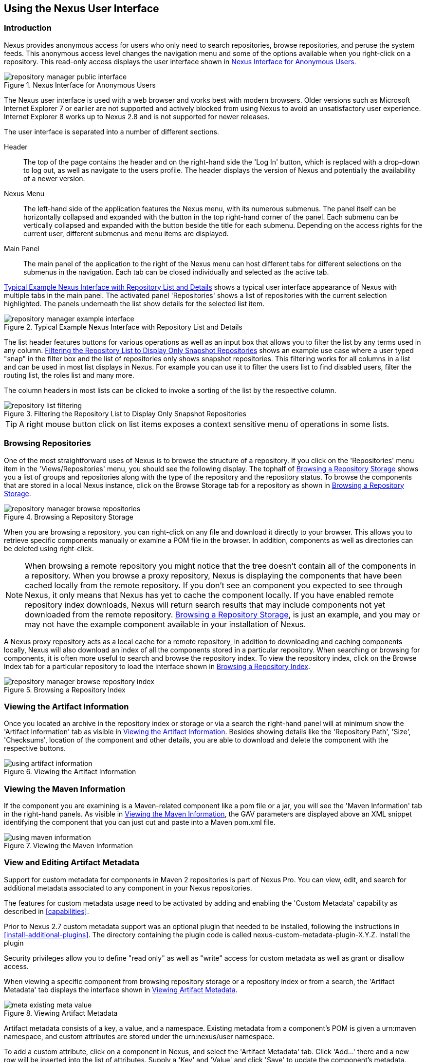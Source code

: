 [[using]]
== Using the Nexus User Interface

[[using-sect-intro]]
=== Introduction

Nexus provides anonymous access for users who only need to search
repositories, browse repositories, and peruse the system feeds. This
anonymous access level changes the navigation menu and some of the
options available when you right-click on a repository. This read-only
access displays the user interface shown in
<<fig-repoman-anonymous-interface>>.

[[fig-repoman-anonymous-interface]]
.Nexus Interface for Anonymous Users
image::figs/web/repository-manager_public-interface.png[scale=50]

The Nexus user interface is used with a web browser and works best
with modern browsers. Older versions such as Microsoft Internet
Explorer 7 or earlier are not supported and actively blocked from
using Nexus to avoid an unsatisfactory user experience. Internet
Explorer 8 works up to Nexus 2.8 and is not supported for newer
releases.

The user interface is separated into a number of different
sections. 

Header::

The top of the page contains the header and on the right-hand side the
'Log In' button, which is replaced with a drop-down to log out, as well
as navigate to the users profile. The header displays the version of
Nexus and potentially the availability of a newer version.

Nexus Menu::

The left-hand side of the application features the Nexus menu, with
its numerous submenus. The panel itself can be horizontally collapsed
and expanded with the button in the top right-hand corner of the
panel. Each submenu can be vertically collapsed and expanded with the
button beside the title for each submenu. Depending on the access
rights for the current user, different submenus and menu items are
displayed.

Main Panel::

The main panel of the application to the right of the Nexus menu can
host different tabs for different selections on the submenus in the
navigation. Each tab can be closed individually and selected as the
active tab.


<<fig-repository-manager-exmple-interface>> shows a typical user
interface appearance of Nexus with multiple tabs in the main
panel. The activated panel 'Repositories' shows a list of repositories with the
current selection highlighted. The panels underneath the list show
details for the selected list item. 

[[fig-repository-manager-exmple-interface]]
.Typical Example Nexus Interface with Repository List and Details
image::figs/web/repository-manager-example-interface.png[scale=50]

The list header features buttons for various operations as well as an
input box that allows you to filter the list by any terms used in any
column. <<fig-repository-list-filtering>> shows an example use case
where a user typed "snap" in the filter box and the list of
repositories only shows snapshot repositories. This filtering works
for all columns in a list and can be used in most list displays in
Nexus. For example you can use it to filter the users list to find
disabled users, filter the routing list, the roles list and many more.

The column headers in most lists can be clicked to invoke a sorting of
the list by the respective column.

[[fig-repository-list-filtering]]
.Filtering the Repository List to Display Only Snapshot Repositories
image::figs/web/repository-list-filtering.png[scale=50]

TIP: A right mouse button click on list items exposes a context
sensitive menu of operations in some lists.

[[using-sect-browsing]]
=== Browsing Repositories

One of the most straightforward uses of Nexus is to browse the
structure of a repository. If you click on the 'Repositories' menu item
in the 'Views/Repositories' menu, you should see the following
display. The tophalf of <<fig-nexus-browse-repo>> shows you a list of
groups and repositories along with the type of the repository and the
repository status. To browse the components that are stored in a local
Nexus instance, click on the Browse Storage tab for a repository as
shown in <<fig-nexus-browse-repo>>.

[[fig-nexus-browse-repo]]
.Browsing a Repository Storage
image::figs/web/repository-manager_browse-repositories.png[scale=50]
When you are browsing a repository, you can right-click on any file
and download it directly to your browser. This allows you to retrieve
specific components manually or examine a POM file in
the browser. In addition, components as well as directories can be
deleted using right-click.

NOTE: When browsing a remote repository you might notice that the tree
doesn't contain all of the components in a repository. When you browse
a proxy repository, Nexus is displaying the components that have been
cached locally from the remote repository. If you don't see an
component you expected to see through Nexus, it only means that Nexus
has yet to cache the component locally. If you have enabled remote
repository index downloads, Nexus will return search results that may
include components not yet downloaded from the remote
repository. <<fig-nexus-browse-repo>>, is just an example, and you may
or may not have the example component available in your
installation of Nexus.

A Nexus proxy repository acts as a local cache for a remote
repository, in addition to downloading and caching components locally,
Nexus will also download an index of all the components stored in a
particular repository. When searching or browsing for components, it is
often more useful to search and browse the repository index. To view
the repository index, click on the Browse Index tab for a particular
repository to load the interface shown in
<<fig-nexus-browse-repo-index>>.

[[fig-nexus-browse-repo-index]]
.Browsing a Repository Index
image::figs/web/repository-manager_browse-repository-index.png[scale=50]

[[using-artifact-information]]
=== Viewing the Artifact Information

Once you located an archive in the repository index or storage or via
a search the right-hand panel will at minimum show the 'Artifact
Information' tab as visible in
<<fig-using-artifact-information>>. Besides showing details like the
'Repository Path', 'Size', 'Checksums', location of the component and other
details, you are able to download and delete the component with the
respective buttons.

[[fig-using-artifact-information]]
.Viewing the Artifact Information
image::figs/web/using-artifact-information.png[scale=50]

[[using-component-maven-information]]
=== Viewing the Maven Information

If the component you are examining is a Maven-related component like a
pom file or a jar, you will see the 'Maven Information' tab in the
right-hand panels. As visible in <<fig-using-maven-information>>, the
GAV parameters are displayed above an XML snippet identifying the
component that you can just cut and paste into a Maven pom.xml file.

[[fig-using-maven-information]]
.Viewing the Maven Information
image::figs/web/using-maven-information.png[scale=60]


[[custom-metadata-plugin]]
=== View and Editing Artifact Metadata

Support for custom metadata for components in Maven 2 repositories is
part of Nexus Pro. You can view, edit, and search for
additional metadata associated to any component in your Nexus
repositories.

The features for custom metadata usage need to be activated by adding
and enabling the 'Custom Metadata' capability as described in
<<capabilities>>.

Prior to Nexus 2.7 custom metadata support was an optional plugin that
needed to be installed, following the instructions in
<<install-additional-plugins>>.  The directory containing the plugin
code is called nexus-custom-metadata-plugin-X.Y.Z. Install the plugin

Security privileges allow you to define "read only" as well as "write"
access for custom metadata as well as grant or disallow access.

When viewing a specific component from browsing repository storage or a
repository index or from a search, the 'Artifact Metadata' tab
displays the interface shown in <<fig-using-viewing-metadata>>.

[[fig-using-viewing-metadata]]
.Viewing Artifact Metadata
image::figs/web/meta_existing-meta-value.png[scale=60]

Artifact metadata consists of a key, a value, and a namespace.
Existing metadata from a component's POM is given a +urn:maven+
namespace, and custom attributes are stored under the +urn:nexus/user+
namespace.

To add a custom attribute, click on a component in Nexus, and select
the 'Artifact Metadata' tab. Click 'Add...' there and a new row will
be inserted into the list of attributes. Supply a 'Key' and 'Value'
and click 'Save' to update the component's
metadata. <<fig-using-editing-metadata>> shows the Artifact Metadata
panel with two custom attributes: "approvedBy" and "approved".

[[fig-using-editing-metadata]]
.Editing Artifact Metadata
image::figs/web/meta_setting-meta-value.png[scale=60]

You can upload custom metadata data into Nexus using an xml file. The
file will be processed as component metadata if it meets the following
criteria:

* file extension is +.n3+ or +.xml+
* the component classifier is +metadata+

Here are example contents of a metadata file which adds additional
custom metadata to a component with GAV of "test:project:1.0" and
packaging of "jar":

----
<urn:maven/component#test:project:1.0::jar>
<urn:mycustomspace#repositoryId> "releases" ;
<urn:mycustomspace#mavenVersion> "2.2.1" ;
<urn:mycustomspace#releaseManager> "myusername" ;
<urn:mycustomspace#codeCoverage> ".99" .
----

A file with the above metadata content and a name of +metadata.n3+ can
e.g., be attached as an additional project output component with the
build helper maven plugin.

----
<plugin>
  <groupId>org.codehaus.mojo</groupId>
  <artifactId>build-helper-maven-plugin</artifactId>
  <version>1.7</version>
  <executions>
    <execution>
      <id>attach-components</id>
      <phase>package</phase>
      <goals>
        <goal>attach-component</goal>
      </goals>
      <configuration>
        <artifacts>
          <artifact>
            <file>metadata.n3</file>
            <type>n3</type>
            <classifier>metadata</classifier>
          </artifact>
        </artifacts>
      </configuration>
    </execution>
  </executions>
</plugin>
----

The metadata in the file is consumed by the Nexus custom metadata
plugin and becomes available in the user interface for inspection and
search. By default this metadata available for read operations
only. If the repository deployment policy allows redeploys, the custom
metadata can be changed.


[[archive-browser]]
=== Using the Archive Browser

For binary components like jar files Nexus displays an 'Archive Browser'
panel, as visible in <<fig-archive-browser>> that allows
you to view the contents of the archive. Clicking on invidiual files
in the browser will download them and potentially display them in your
browser. This can be useful for quickly checking out the contents of
an archive without manually downloading and extracting it.

[[fig-archive-browser]]
.Using the Archive Browser
image::figs/web/using-archive-browser.png[scale=60]

IMPORTANT: The archive browser is a feature of Nexus Pro.

[[dependency-inspection]]
=== Inspecting the Component Dependencies

Nexus Pro provides you with the ability to browse an
component's dependencies. Using the component metadata found in an
component's POM, Nexus will scan a repository or a repository group and
attempt to resolve and display a component's dependencies. To view an
component's dependencies, browse the repository storage or the
repository index, select a component (or a component's POM), and then
click on the 'Maven Dependency' tab.

On the 'Maven Dependency' tab, you will see the following form elements:

Repository:: When resolving a component's dependencies, Nexus will
query an existing repository or repository group. In many cases it
will make sense to select the same repository group you are
referencing in your Maven settings. If you encounter any problems
during the dependency resolution, you need to make sure that you are
referencing a repository or a group that contains these dependencies.

Mode:: An component's dependencies can be listed as either a tree or a
list. When dependencies are displayed in a tree, you can inspect
direct dependencies and transitive dependencies. This can come in
handy if you are assessing a component, based on the dependencies it is
going to pull into your project's build. When you list dependencies as
a list, Nexus is going to perform the same process used by Maven to
collapse a tree of dependencies into a list of dependencies using
rules to merge and override dependency versions if there are any
overlaps or conflicts.

Once you have selected a repository to resolve against and a mode to
display a component's dependencies, click on 'Resolve' as
shown in <<fig-using-dependencies>>. Clicking on this button will
start the process of resolving dependencies, depending on the number
of components already cached by Nexus, this process can take anywhere
from a few seconds to a minute. Once the resolution process is finished,
you should see the component's dependencies, as shown in
<<fig-using-dependencies>>.

[[fig-using-dependencies]]
.View a Component's Dependencies
image::figs/web/using_dependencies.png[scale=60]

Once you have resolved a component's dependencies, you can use the
Filter text input to search for particular component dependencies.  If
you double-click on a row in the tree or list of dependencies, you can
navigate to other components within the Nexus interface.

[[component-info]]
=== Viewing Component Security and License Information

One of the added features of Nexus Pro is the usage of the curated and 
up to date information from the Sonatype data services. 
This data contains security and license
information about components and is accessible for a whole repository
in the Repository Health Check feature described in <<rhc>>.  Details
about the vulnerability and security issue ratings and others can be
found there as well.

The 'Component Info' tab displays the security and licence information
available for a specific component. It is available in browsing or
search results, once a you have selected a component in the search
results list or repository tree view. An example search for Jetty, with
the 'Component Info' tab visible, is displayed in <<fig-clm-tab-jetty>>.  It
displays the results from the 'License Analysis' and any found 'Security
Issues'. 

The 'License Analysis' reveals a medium threat triggered by the fact
that Non-Standard license headers were found in the source code as visible
in the 'Observed License(s) in Source' column. The license found in the
pom.xml file associated to the project only documented Apache-2.0 or
EPL-1.0 as the 'Declared License(s)'.

[[fig-clm-tab-jetty]]
.Component Info Displaying Security Vulnerabilities for an Old Version of Jetty 
image::figs/web/component-info-tab-jetty.png[scale=50]

The 'Security Issues' section displays two issues with 'Threat Level'
values 5. The 'Summary' column contains a small summary description of
the security issue. The 'Problem Code' column contains the codes,
which link to the respective entries in the Common Vulnerabilities and
Exposures CVE list as well as the Open Source Vulnerability DataBase
OSVDB displayed in <<fig-clm-cve-jetty>> and
<<fig-clm-osvdb-jetty>>.

[[fig-clm-cve-jetty]]
.Common Vulnerabilities and Exposures CVE Entry for a Jetty Security Issue
image::figs/web/component-info-cve-jetty.png[scale=50]
  
[[fig-clm-osvdb-jetty]]
.Open Source Vulnerability DataBase OSVDB Entry for a Jetty Security Issue
image::figs/web/component-info-osvdb-jetty.png[scale=50]


.Understanding the Difference, Nexus Pro+


In this section, we've talked about the various ways component data is being used, at
least at an introductory level. However, understanding the differences between
the Sonatype hosted data services usage in Nexus Pro and Nexus Pro+ may 
still be a little unclear. Rather you are likely asking, "What do I get with Nexus Pro+?

Great question. Nexus Pro+ you get a Nexus Lifecycle server. This expands Nexus Pro 
in two key areas.

Policy Management::

Your organization likely has a process for determining which components can be
included in your applications. This could be as simple as limiting the age of
the component, or more complex, like prohibiting components with a certain type
of licenses or security issue.

Whatever the case, the process is supported by rules. Nexus Lifecycle Policy
management is a way to create those rules, and then track and evaluate your
application. Any time a rule is broken, that's considered a policy violation.
Violations can then warn, or even prevent a release.

Here's an example of the Nexus Lifecycle features for Nexus Staging.

[[fig-clm-staging-repository-failure]]
.Staging Repository Activity with a Nexus Lifecycle Evaluation Failure and Details
image::figs/web/clm-staging-repository-failure.png[scale=60]

Component Information Panel::

The Component Information Panel, or CIP, provides everything you need to know
about a component. Looking at the image below, you'll notice two sections. On
the left, details about the specific component are provided. On the right, the
graph provides a wide variety of information including popularity, license, or
security issues. You can even click on each individual version in the graph,
which will then display on the left.
+
[[fig-nexus-clm-nexus-show-cip]]
.Component Information Panel Example
image::figs/web/nexus-clm-comp-info-cip.png[scale=50]
+
NOTE: The CIP is then expanded with the View Details button which shows exactly
what security or license issues were encountered, as well as any policy
violations.

If you would like more information about these features, check out our
link:http://books.sonatype.com/sonatype-clm-book/html/repository-manager-user-guide/index.html[Nexus Lifecycle and 
Repository Manager Guide].

[[using-sect-browse-groups]]
=== Browsing Groups

Nexus contains ordered groups of repositories that allow you to expose
a series of repositories through a single URL. More often than not, an
organization is going to point Maven at the default Nexus groups
'Public Repositories'. Most endusers of Nexus are not going to know
what components are being served from what specific repository, and
they are going to want to be able to browse the public repository
group. 

To support this use case, Nexus allows you to browse the contents of a
repository group as if it were a single merged repository with a tree
structure.  <<fig-nexus-browse-group>>, shows the browsing storage
interface for a repository group. There is no difference to the user
experience of browsing a repository group vs. browsing a repository.

[[fig-nexus-browse-group]]
.Browsing a Nexus Group
image::figs/web/repository-manager_browse-group.png[scale=60]

When browsing a repository group's storage, you are browsing the underlying
storage for all of the repositories in a group. If a repository group
contains proxy repositories, the 'Browse Storage' tab will show all of
the components in the group that have been downloaded from the
remote repositories. To browse and search all components available in a
group, click on the 'Browse Index' tab to load the interface shown
in <<fig-nexus-browse-group-index>>.

[[fig-nexus-browse-group-index]]
.Browsing a Nexus Group Index
image::figs/web/repository-manager_browse-group-index.png[scale=60]

[[search-components]]
=== Searching for Components

==== Search Overview

In the left-hand navigation area, there is an 'Artifact Search' text
field next to a magnifying glass. To search for a component by groupId
or artifactId, type in some text and click the magnifying glass.
Typing in the search term +junit+ and clicking the
magnifying glass should yield a search result similar to
<<fig-search-results>>.

[[fig-search-results]]
.Results of an Artifact Search for "junit"
image::figs/web/search-results.png[scale=50]

The groupId in the 'Group' column and the artifactId in the 'Artifact'
column identify each row in the search results table. Each row
represents an aggregration of all components in this 'Group' and
'Artifact' coordinate.

The 'Version' column displays the lastest version number available as
well as a link to 'Show All Versions'.

The 'Most Popular Version' column displays the version that has the most
downloads by all users accessing the Central Repository. This data can
help with the selection of an appropriate version to use for a
particular component.

The 'Download' column displays direct links to all the components
available for the latest version. A typical list of
downloadable components would include the Java archive 'jar', the Maven
pom.xml file 'pom', a Javadoc archive 'javadoc.jar' and a Sourcecode
archive 'sources.jar', but other download options are also added if
more components are available. Click on the link to download an
component.

Each of the columns in the search results table can be used to sort
the table in 'Ascending' or 'Descending' order. In addition, you can choose
to add and remove colums with the sort and column drop-down options
visible in <<fig-search-results-column-options>>.

[[fig-search-results-column-options]]
.Sort and Column Options in the Search Results Table
image::figs/web/search-results-column-options.png[scale=50]

The repository browser interface below the search results table will
displays the component selected in the list in the repository structure
with the same information panels available documented in
<<using-sect-browsing>>. An component could be present in more than one
repository. If this is the case, click on the value next to 'Viewing
Repository' to switch between multiple matching repositories.

WARNING: Let me guess? You installed Nexus, ran to the search box,
typed in the name of a group or a component, pressed search, and saw
absolutely nothing. No results. Nexus isn't going to retrieve the
remote repository indexes by default. You need to activate downloading
of remote indexes for the three proxy repositories that Nexus are
shipped with Nexus. Without these indexes, Nexus has nothing to
search. Find instructions for activating index downloads in
<<confignx-sect-manage-repo>>.


==== Advanced Search

Clicking on the (Show All Versions) link in the Version column visible
in <<fig-search-results>> will initiate an 'Advanced Search' by the
groupId and artifactId of the row and result in a view similar to
<<fig-search-results-all-versions>>.

[[fig-search-results-all-versions]]
.Advanced Search Results for a GAV Search Activated by the Show All Versions Link
image::figs/web/search-results-advanced-gav.png[scale=50]

The header for the 'Advanced Search' contains a selector for the type of
search and one or more text input fields to define a search and a
button to run a new search with the specified parameters.

The search results table contains one row per 'Group' (groupId),
'Artifact' (artifactId), and 'Version'(version). 

In addition, the 'Age' column displays the age of the components being
available on the Central Repository. Since most components are
published to the Central Repository when released, this age gives you a
good indication of the actual time since the release of the component.

The 'Popularity' column shows a relative popularity as compared to the
other results in the search table. This can give you a good idea
on the adoption rate of a new release. For example if a newer version has a
high age value, but a low popularity compared to an older version, you
might want to check the upstream project and see if there is any
issues stopping other users from upgrading that might affect you as
well. Another reason could be that the new version does not provide
signifcant improvements to warrant an upgrade for most users.

The 'Security Issues' column shows the number of known security issues
for the specific component. The 'License Threat' column shows a colored
square with blue indicating no license threat and yellow, orange and
red indicating increased license threats. More information about both
indicators can be seen in the 'Component Info' panel below the list of
components for the specific component.

The 'Download' column provides download links for all the available
components.

The following advanced searches are available:

Keyword Search:: Identical to the 'Artifact Search' in the left-hand
navigation, this search will look for the specified strings in the
groupId and artifactId.

Classname Search:: Rather than looking at the coordinates of an
component in the repository, the 'Classname Search' will look at the
contents of the components and look for Java classes with the specified
name. For example, try a search for a classname of +Pair+ to see how
many library authors saw a need to implement such a class, saving you
from potentially implementing yet another version.

GAV Search:: The GAV search allows a search using the Maven
coordinates of a component. These are 'Group' (groupId), 'Artifact'
(artifactId), 'Version' (version), 'Packaging' (packaging), and 'Classifier'
(classifier). At a minimum you need to specify a group, component, or
version in your search. An example search would be with a component
+guice+ and a classifier +no_aop+ or a group of
+org.glassfish.main.admingui+ and a packaging +war+. The default
packaging is 'jar', with other values as used in the Maven packaging
like 'ear', 'war', 'maven-plugin', 'pom', 'ejb' and many others being
possible choices.

Checksum Search:: Sometimes it is necessary to determine the version
of a jar component in order to migrate to a qualified version. When
attempting this and neither the filename nor the contents of the
manfiest file in the jar contain any useful information about the
exact version of the jar, you can use 'Checksum Search' to identify the
component. Create a sha1 checksum, e.g., with the +sha1sum+ command
available on Linux or +fciv+ on Windows, and use the created string in a
checksum search. This will return one result, which will provide you
with the GAV coordinates to replace the jar file with a dependency
declaration.
 
Metadata Search:: Search for components with specific metadata
properties is documented in <<sect-metadata-search>>.

TIP: The checksum search can be a huge timesaver when migrating a
legacy build system, where the used libraries are checked into the
version control system as binary components with no version information
available.

[[sect-metadata-search]]
==== Searching Artifact Metadata

To search for components with specific metadata, click on the 'Advanced
Search' link directly below the search field in the 'Artifact Search'
submenu of the Nexus menu. This opens the 'Search' panel and allows
you to select 'Metadata Search' in the search type drop-down as shown
in <<fig-using-search-metadata>>.

[[fig-using-search-metadata]]
.Searching Artifact Metadata
image::figs/web/meta_search-selection.png[scale=60]

Once you select the metadata search you will see two search fields and
an operator drop-down. The two search fields are the key and value of
the metadata for which you are searching. The operator drop-down can be set
to 'Equals', 'Matches', 'Key Defined', or 'Not Equal'. 'Equals' and 'Not Equals'
compare the value for a specific key. 'Matches' allows the usage of +\*+
to allow any characters. E.g., looking for +tr*+ would match +true+ but
also match +tree+. The 'Key Defined' operator will ignore any value provided
and return all components with the supplied key.

.Metadata Search Results for Custom Metadata
image::figs/web/meta_search-function.png[scale=60]

Once you locate a matching component in the results list,
click on the component and then select the Artifact Metadata to examine
an components metadata as shown in <<fig-using-search-metadata-results>>.

[[fig-using-search-metadata-results]]
.Metadata Search Results for Custom Metadata
image::figs/web/meta_search-result-0.png[scale=60]


[[rhc-example-security]]
=== Search Example: Analyzing a Security Vulnerability

The following example details how you can analyze security issues of
a component and determine a solution with the help of information available in
Nexus.

You noticed the component with the 'Group' org.springframework, the
'Artifact' spring-beans and 'Version' 2.5.4. Upon further inspection
of your software build and the components used, you can confirm that
this component is indeed part of your shipping software. You might have
discovered the need to investigate this initially by performing a
repository health check as documented in the prior sections of <<rhc>>
or an external resource such as a security mailing list.

TIP: http://links.sonatype.com/products/insight/ci/home[Nexus Lifecycle for CI] 
can help you with the detection of license and
security issues during continuous integration builds. 
http://links.sonatype.com/products/insight/ac/home[Sonatype App Health
Check] allows you to analyze already assembled application archives.

A GAV search for the component in Nexus as documented in
<<search-components>> allows you to inspect the 'Component Info'
tab for the component displayed in <<fig-rhc-spring-component-info>>.

[[fig-rhc-spring-component-info]]
.GAV Search Results for +org.springframework:spring-beans+ and Component Info Tab for Version 2.5.4
image::figs/web/rhc-spring-component-info.png[scale=45]

For example, after reading the summary and inspecting the entries for the 
security issues in the security databases linked in the 'Problem Code' column,
you decide that these issues affect your software and a fix is
required. In order to determine your next steps you search for all
versions of the +spring-beans+ component. As a result you receive the
list of all versions available partially displayed in
<<fig-rhc-spring-list>>. The 'Security' column in the search results
list displays the count of two security issues for the version 2.5.4
of the library.

[[fig-rhc-spring-list]]
.Viewing Multiple Versions of org.springframework:spring-beans:x
image::figs/web/rhc-spring-list.png[scale=45]

Looking at the 'Security Issues' column in the results allows you to
determine that with the upgrade of the library to version 2.5.6.SEC02
the count of security issues drops to zero. The same applies to
version 2.5.6.SEC03, which appears to be the latest version of the 2.x
version of the component. In addition, the table shows that early
versions of the 3.x releases were affected by security issues as well.

With these results, you decide that an immediate update to version
2.5.6.SEC03 will be required as your next step. In the longer term an
update to a newer version of the 3.x or even 4.x releases will follow.

The necessary steps to upgrade depend on your usage of the
spring-beans library. A direct usage of the library will allow you to
upgrade it directly. In most cases, this will require an upgrade of
other SpringFramework libraries. If you are indirectly using
spring-beans as a transitive dependency, you will need to figure out
how to upgrade either the dependency causing the inclusion or override
the version used.

The necessary steps will depend on the build system used, but in all
cases you now have the information at your hands detailing why you should
upgrade and what to what version to upgrade to. Nexus Lifecycle offers
tools for these migration efforts as well as various ways to monitor
your development for security, license, and other issues.

[[rhc-example-license]]
=== Search Example: Resolving a License Issue

The following example details how you can analyze a license issue of
a component found in your repository health check and determine a
solution with the help of information available in Nexus. The same
need for investigation might have been triggered by external means
such as a need to do a legal review of all components as part of your
release components and the requirement to manage a comprehensive bill
of materials.

Your repository health check detail report indicated that Hibernate
3.2.7.ga might have issues due to its 'Threat Level' declared as
'Non-Standard'. Looking at your software components you found that you
are indeed using this version of Hibernate. Searching for the component
in Nexus provides you with the search results list and the Component
Info tab for the specific version displayed in <<fig-rhc-hibernate>>.

[[fig-rhc-hibernate]]
.Viewing License Analysis Results for Hibernate
image::figs/web/rhc-hibernate.png[scale=50]

The 'Component Info' tab displays the declared license of Hibernate
is the LGPL-3.0 license. Contrary to that, the licenses observed in the
source code include Apache-1.1, Apache-2.0, LGPL-2.1, LGPL and
Non-Standard. 

Looking at newer versions of Hibernate you find that the observed
license in the source code changed to 'Not-Provided'. Given this change
you can conclude that the license headers in the individual source
code files were removed or otherwise altered and the declared license
was modified to LGPL-2.1.

With this information in hand you determine that you will need to
contact your lawyers to figure out if you are okay to upgrade to a
newer version of Hibernate to remedy the uncertainty of the
license. In addition, you will need to decide if the LGPL-2.0 is
compatible with the distribution mechanism of your software and
approved by your lawyers.

In the above steps you learned how Nexus provides a lot of information
allowing you to effectively manage your components during your 
software development life cycle with a minimum amount of effort.

[[using-sect-uploading]]
=== Uploading Components 

When your build makes use of proprietary or custom dependencies that
are not available from public repositories, you will often need to
find a way to make them available to developers in a custom Maven
repository. Nexus ships with a preconfigured third-party repository
that was designed to hold third-party dependencies that are used in
your builds. To upload components to a repository, select a hosted
repository in the 'Repositories' panel and then click on the 'Artifact
Upload' tab. Clicking on the 'Artifact Upload' tab will display the
tab shown in <<fig-using-component-upload>>.

[[fig-using-component-upload]]
.Component Upload Tab
image::figs/web/using_artifact-upload.png[scale=50]

To upload a component, click on 'Select Artifact(s) to Upload...', and
select one or more components from the filesystem to upload. Once you
have selected a component, you can modify the classifier and the
extension before clicking on the 'Add Artifact' button. Once you have
clicked on the 'Add Artifact' button, you can then configure the source
of the 'Group', 'Artifact', 'Version' (GAV) parameters. 

If the component you are uploading is a jar file that was created by
Maven it will already have POM information embedded in it. If you are
uploading a jar from a vendor you will likely need to set the group
identifier, component identifier, and version manually. To do this,
select 'GAV Parameters' from the 'GAV Definition' drop-down at the top of
this form. This will expose a set of form fields
which will let you set the 'Group', 'Artifact', 'Version', and 'Packaging' of
the components being uploaded. Packaging can be selected from the list
or provided by typing the value into the input box.

If you would prefer to set the group, component, and version from a POM
file associated with the uploaded component, select 'From POM' in the 'GAV
Definition' drop-down.  This will
expose a button labeled 'Select POM to Upload'. Once a POM file has
been selected for upload, the name of the POM file will be displayed
in the form field below this button.

TIP: Uploading a POM file allows you to add further details like
dependencies to the file, which improves the quality of the upload by
enabling transitive dependency management.

The 'Artifact Upload' panel supports multiple components with the same
group, component, and version identifiers. For example, if you need to
upload multiple components with different classifiers, you may do so by
clicking on 'Select Artifact(s) for Upload' and 'Add Artifact' multiple
times. A common use case for this upload is to upload the pom and jar
file as well as the javadoc and sources jar files file for a component.

[[using-sect-feeds]]
=== Browsing System Feeds

Nexus provides feeds that expose system events. You can browse these
feeds by clicking on 'System Feeds' under the 'Views/Repositories'
menu.  Clicking on 'System Feeds' will show the panel in
<<fig-repoman-system-feeds>>. You can use this simple interface to
browse the most recent reports of component deployments, cached
components, broken components, storage changes and other events that
have occurred in Nexus.

[[fig-repoman-system-feeds]]
.Browsing Nexus System Feeds
image::figs/web/repository-manager_system-feed.png[scale=70]

These feeds can come in handy if you are working at a large
organization with multiple development teams deploying to the same
instance of Nexus. In such an arrangement, all developers in an
organization can subscribe to the RSS feeds for New Deployed Artifacts
as a way to ensure that everyone is aware when a new release has been
pushed to Nexus. Exposing these system events as RSS feeds also opens
the door to other, more creative uses of this information, such as
connecting Nexus to external, automated testing systems. To access the
RSS feeds for a specific feed, select the feed in the System Feeds
view panel and then click on the Subscribe button. Nexus will then
load the RSS feed in your browse and you can subscribe to the feed in
your favorite RSS

There are a number of system feeds available in the System Feeds view,
and each has a URL that resembles the following URL:

----
http://localhost:8081/nexus/service/local/feeds/recentlyChangedFiles
----

The URLs can be ammended with the parameters +from+ and +count+ to 
specify the dataset viewed. E.g.  

----
http://localhost:8081/nexus/service/local/feeds/recentlyDeployedArtifacts?count=100
----

Where recentChanges would be replaced with the identifier of the feed
you were attempting to read. Available system feeds include:

- Authentication and Authorization Events

- Broken components in all Nexus repositories

- Broken files in all Nexus repositories

- Error and Warning events

- New components in all Nexus repositories

- New cached components in all Nexus repositories

- New cached files in all Nexus repositories

- New cached release components in all Nexus repositories

- New deployed components in all Nexus repositories

- New deployed files in all Nexus repositories

- New deployed release components in all Nexus repositories

- New files in all Nexus repositories

- New release components in all Nexus repositories

- Recent component storage changes in all Nexus repositories

- Recent file storage changes in all Nexus repositories

- Recent release component storage changes in all Nexus repositories

- Repository Status Changes in Nexus

- System changes in Nexus
 
[[support-tools]]
=== Support Tools

'Support Tools' provides a collection of useful information for
monitoring and analyzing your Nexus installation. You can access the
'Support Tools' in the 'Administration' submenu of the Nexus menu.

==== System Information

The 'System Information' tab displays a large number of configuration
details related to 

Nexus:: details about the versions of Nexus and the installed plugins,
Nexus install and work directory location, application host and port
and a number of other properties.

Java Virtual Machine:: all system properties like +java.runtime.name+,
+os.name+ and many more as known by the JVM running Nexus

Operating System:: including environment variables
like +JAVA_HOME+ or +PATH+ as well as details about the runtime in
terms of processor, memory and threads, network connectors and storage
file stores.

You can copy a subsection of the text from the panel, use the
'Download' button to get a text file or use the 'Print' button to
produce a document.

==== Support Zip

The 'Support ZIP' tab allows you to create a zip archive file that
you can submit to Sonatype support via email or a support ticket. The
checkboxes in for 'Contents' and 'Options' allow you to control the
content of the archive.

You can include 'System Information' as available in the 'System
Information' tab, a 'Thread Dump' of the JVM currently running Nexus,
your Nexus general 'Configuration' as well as you 'Security
Configuration', the Nexus 'Log' and a 'Metrics' file with network and
request-related information.

The options allow you to limit the size of the included files as well
as the overall file size. Pressing the 'Create' button with gather all
files and create the archive in +sonatype-work/nexus/support+ and open
a dialog to download the file to your workstation. 


[[using-sect-user-profile]]
=== Working with Your User Profile

As a logged-in user, you can click on your user name in the top
right-hand corner of the Nexus user interface to expose a drop-down
with an option to 'Logout' as well as to access your user 'Profile'
displayed in <<fig-using-user-dropdown>>.

[[fig-using-user-dropdown]]
.Drop Down on User Name with Profile and Logut Options
image::figs/web/using-user-dropdown.png[scale=60]

Once you have selected to display your profile, you will get access to
the 'Summary' section of the 'Profile' tab as displayed in
<<fig-using-profile-summary>>.

[[fig-using-profile-summary]]
.Summary Section of the Profile Tab
image::figs/web/using-profile-summary.png[scale=50]

The 'Summary' section allows you to edit your 'First Name', 'Last Name', and
'Email' directly in the form. 

==== Changing Your Password

In addition to changing your name and email, the user profile allows
you to change your password by clicking on the Change Password
text. The dialog displayed in <<fig-using-profile-change-password>>
will be displayed and allow you to supply your current password, and
choose a new password. When you click on Change Password, your Nexus
password will be changed.

[[fig-using-profile-change-password]]
.Changing Your Nexus Password
image::figs/web/repository-manager_change-password.png[scale=60]

The password change feature only works with the Nexus built-in XML
Realm security realm. If you are using a different security realm like
LDAP or Crowd, this option will not be visible.

==== Additional User Profile Tabs

The Profile tab can be used by other plugins and features to
change or access user specific data and functionality. One such use
case is the User Token access documented in <<usertoken>>.

////
/* Local Variables: */
/* ispell-personal-dictionary: "ispell.dict" */
/* End:             */
////
